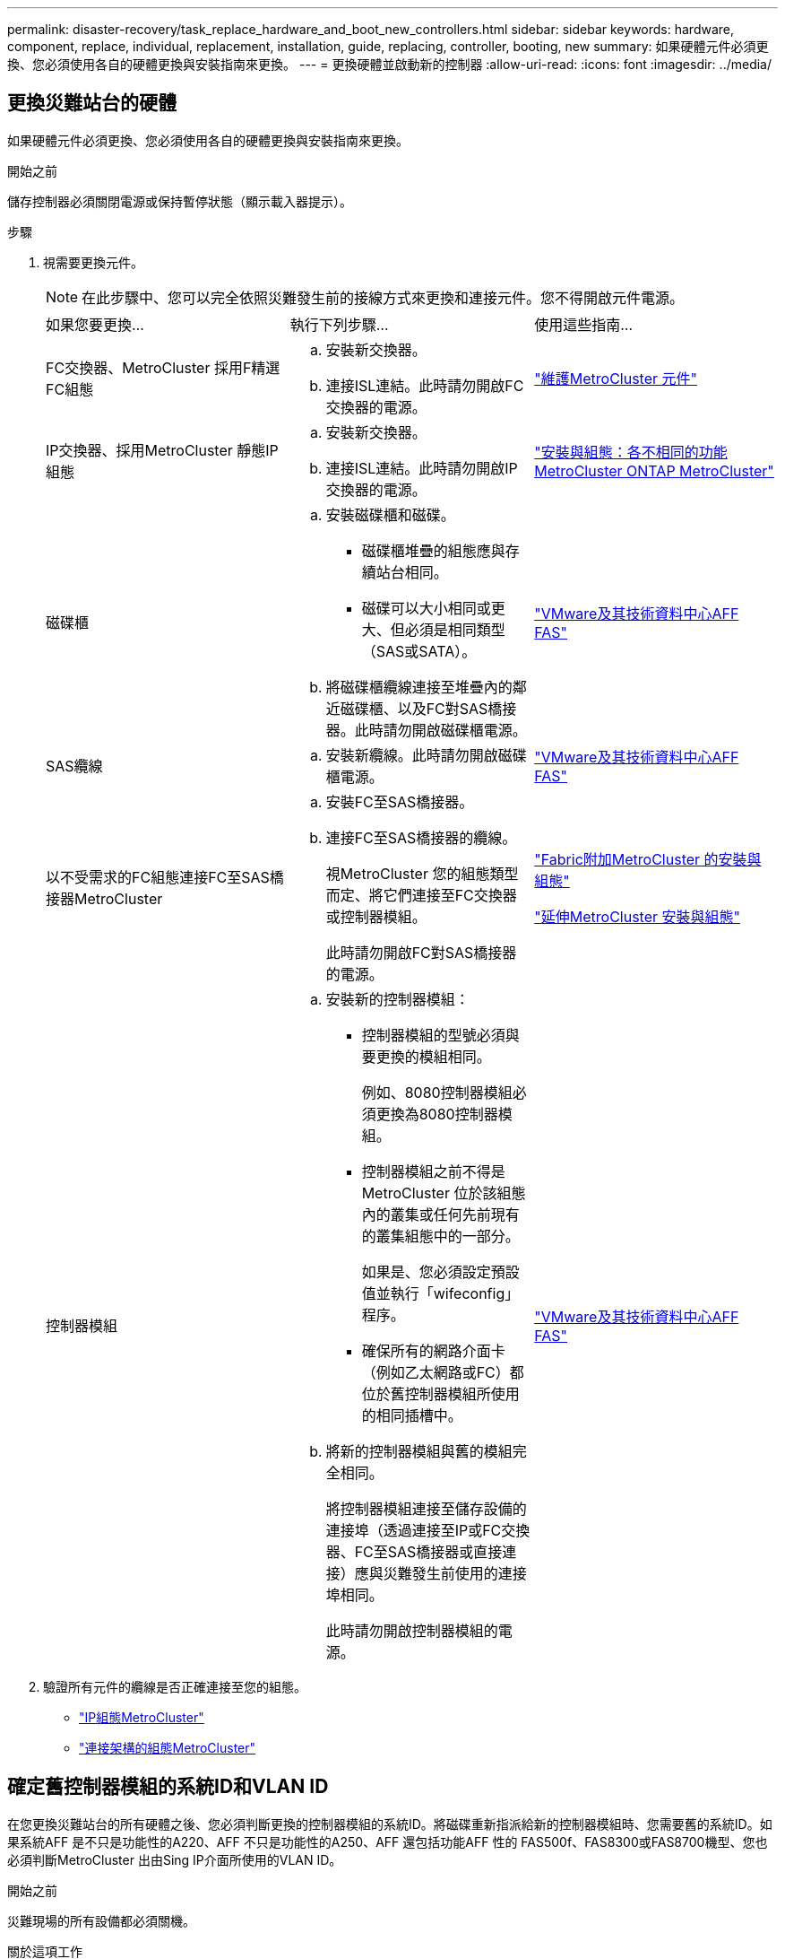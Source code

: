 ---
permalink: disaster-recovery/task_replace_hardware_and_boot_new_controllers.html 
sidebar: sidebar 
keywords: hardware, component, replace, individual, replacement, installation, guide, replacing, controller, booting, new 
summary: 如果硬體元件必須更換、您必須使用各自的硬體更換與安裝指南來更換。 
---
= 更換硬體並啟動新的控制器
:allow-uri-read: 
:icons: font
:imagesdir: ../media/




== 更換災難站台的硬體

如果硬體元件必須更換、您必須使用各自的硬體更換與安裝指南來更換。

.開始之前
儲存控制器必須關閉電源或保持暫停狀態（顯示載入器提示）。

.步驟
. 視需要更換元件。
+

NOTE: 在此步驟中、您可以完全依照災難發生前的接線方式來更換和連接元件。您不得開啟元件電源。

+
|===


| 如果您要更換... | 執行下列步驟... | 使用這些指南... 


 a| 
FC交換器、MetroCluster 採用F精選FC組態
 a| 
.. 安裝新交換器。
.. 連接ISL連結。此時請勿開啟FC交換器的電源。

| link:../maintain/index.html["維護MetroCluster 元件"] 


 a| 
IP交換器、採用MetroCluster 靜態IP組態
 a| 
.. 安裝新交換器。
.. 連接ISL連結。此時請勿開啟IP交換器的電源。

 a| 
link:../install-ip/concept_considerations_differences.html["安裝與組態：各不相同的功能MetroCluster ONTAP MetroCluster"]



 a| 
磁碟櫃
 a| 
.. 安裝磁碟櫃和磁碟。
+
*** 磁碟櫃堆疊的組態應與存續站台相同。
*** 磁碟可以大小相同或更大、但必須是相同類型（SAS或SATA）。


.. 將磁碟櫃纜線連接至堆疊內的鄰近磁碟櫃、以及FC對SAS橋接器。此時請勿開啟磁碟櫃電源。

| link:http://docs.netapp.com/platstor/index.jsp["VMware及其技術資料中心AFF FAS"^] 


 a| 
SAS纜線
 a| 
.. 安裝新纜線。此時請勿開啟磁碟櫃電源。

 a| 
link:http://docs.netapp.com/platstor/index.jsp["VMware及其技術資料中心AFF FAS"^]



 a| 
以不受需求的FC組態連接FC至SAS橋接器MetroCluster
 a| 
.. 安裝FC至SAS橋接器。
.. 連接FC至SAS橋接器的纜線。
+
視MetroCluster 您的組態類型而定、將它們連接至FC交換器或控制器模組。

+
此時請勿開啟FC對SAS橋接器的電源。


 a| 
link:../install-fc/index.html["Fabric附加MetroCluster 的安裝與組態"]

link:../install-stretch/concept_considerations_differences.html["延伸MetroCluster 安裝與組態"]



 a| 
控制器模組
 a| 
.. 安裝新的控制器模組：
+
*** 控制器模組的型號必須與要更換的模組相同。
+
例如、8080控制器模組必須更換為8080控制器模組。

*** 控制器模組之前不得是MetroCluster 位於該組態內的叢集或任何先前現有的叢集組態中的一部分。
+
如果是、您必須設定預設值並執行「wifeconfig」程序。

*** 確保所有的網路介面卡（例如乙太網路或FC）都位於舊控制器模組所使用的相同插槽中。


.. 將新的控制器模組與舊的模組完全相同。
+
將控制器模組連接至儲存設備的連接埠（透過連接至IP或FC交換器、FC至SAS橋接器或直接連接）應與災難發生前使用的連接埠相同。

+
此時請勿開啟控制器模組的電源。


 a| 
link:http://docs.netapp.com/platstor/index.jsp["VMware及其技術資料中心AFF FAS"^]

|===
. 驗證所有元件的纜線是否正確連接至您的組態。
+
** link:../install-ip/using_rcf_generator.html["IP組態MetroCluster"]
** link:../install-fc/task_fmc_mcc_transition_cable_the_new_mcc_controllers_to_the_exist_fc_fabrics.html["連接架構的組態MetroCluster"]






== 確定舊控制器模組的系統ID和VLAN ID

在您更換災難站台的所有硬體之後、您必須判斷更換的控制器模組的系統ID。將磁碟重新指派給新的控制器模組時、您需要舊的系統ID。如果系統AFF 是不只是功能性的A220、AFF 不只是功能性的A250、AFF 還包括功能AFF 性的 FAS500f、FAS8300或FAS8700機型、您也必須判斷MetroCluster 出由Sing IP介面所使用的VLAN ID。

.開始之前
災難現場的所有設備都必須關機。

.關於這項工作
本討論提供兩個和四個節點組態的範例。對於八節點組態、您必須考量第二個DR群組中其他節點的任何故障。

對於雙節點MetroCluster 的不全功能組態、您可以忽略每個站台對第二個控制器模組的參照。

本程序的範例以下列假設為基礎：

* 站台A是災難站台。
* node_a_1發生故障、正在完全更換。
* node_a_2發生故障、正在完全更換。
+
節點_a_2 MetroCluster 僅存在於四節點的不全功能組態中。

* 站台B是存續的站台。
* node_B_1正常運作。
* node_B_2正常。
+
節點_B_2 MetroCluster 僅存在於四節點的不二組態中。



控制器模組具有下列原始系統ID：

|===


| 在不含資訊的組態中的節點數MetroCluster | 節點 | 原始系統ID 


 a| 
四
 a| 
node_a_1
 a| 
4068741258



 a| 
節點_a_2
 a| 
4068741260



 a| 
節點_B_1
 a| 
4068741254



 a| 
節點_B_2
 a| 
4068741256



 a| 
二
 a| 
node_a_1
 a| 
4068741258



 a| 
節點_B_1
 a| 
4068741254

|===
.步驟
. 在運作中的站台、顯示MetroCluster 系統ID中的節點、以進行功能性設定。
+
|===


| 在不含資訊的組態中的節點數MetroCluster | 使用此命令 


 a| 
四或八個
 a| 
「MetroCluster 這個節點顯示欄位節點系統ID、ha-合作 夥伴系統ID、dr-Partner SystemID、dr輔助系統ID」



 a| 
二
 a| 
「MetroCluster 這個節點顯示欄位節點系統ID、DR-Partner SystemID」

|===
+
在此範例中、若為四節點MetroCluster 的列舉、將會擷取下列舊系統ID：

+
** 節點_a_1：40687441258
** 節點_a_2：40687441260
+
舊控制器模組擁有的磁碟仍擁有這些系統ID。

+
[listing]
----
metrocluster node show -fields node-systemid,ha-partner-systemid,dr-partner-systemid,dr-auxiliary-systemid

dr-group-id cluster    node      node-systemid ha-partner-systemid dr-partner-systemid dr-auxiliary-systemid
----------- ---------- --------  ------------- ------ ------------ ------ ------------ ------ --------------
1           Cluster_A  Node_A_1  4068741258    4068741260          4068741254          4068741256
1           Cluster_A  Node_A_2  4068741260    4068741258          4068741256          4068741254
1           Cluster_B  Node_B_1  -             -                   -                   -
1           Cluster_B  Node_B_2  -             -                   -                   -
4 entries were displayed.
----


+
在此範例中、若為雙節點MetroCluster 的列舉、將會擷取下列舊系統ID：

+
** 節點_a_1：40687441258
+
舊控制器模組擁有的磁碟仍擁有此系統ID。

+
[listing]
----
metrocluster node show -fields node-systemid,dr-partner-systemid

dr-group-id cluster    node      node-systemid dr-partner-systemid
----------- ---------- --------  ------------- ------------
1           Cluster_A  Node_A_1  4068741258    4068741254
1           Cluster_B  Node_B_1  -             -
2 entries were displayed.
----


. 如需MetroCluster 使用ONTAP 「功能不完整」服務的靜態IP組態、請取得ONTAP 「功能不完整」服務的IP位址：
+
「儲存iSCSI啟動器show -Node *-label中介器」

. 如果系統AFF 是不只A220、AFF 不只A400、FAS2750、FAS8300或FAS8700機型、 確定VLAN ID：
+
《不互連秀》MetroCluster

+
VLAN ID包含在輸出的介面卡欄位中顯示的介面卡名稱中。

+
在此範例中、VLAN ID為120和130：

+
[listing]
----
metrocluster interconnect show
                          Mirror   Mirror
                  Partner Admin    Oper
Node Partner Name Type    Status   Status  Adapter Type   Status
---- ------------ ------- -------- ------- ------- ------ ------
Node_A_1 Node_A_2 HA      enabled  online
                                           e0a-120 iWARP  Up
                                           e0b-130 iWARP  Up
         Node_B_1 DR      enabled  online
                                           e0a-120 iWARP  Up
                                           e0b-130 iWARP  Up
         Node_B_2 AUX     enabled  offline
                                           e0a-120 iWARP  Up
                                           e0b-130 iWARP  Up
Node_A_2 Node_A_1 HA      enabled  online
                                           e0a-120 iWARP  Up
                                           e0b-130 iWARP  Up
         Node_B_2 DR      enabled  online
                                           e0a-120 iWARP  Up
                                           e0b-130 iWARP  Up
         Node_B_1 AUX     enabled  offline
                                           e0a-120 iWARP  Up
                                           e0b-130 iWARP  Up
12 entries were displayed.
----




== 將替換磁碟機與正常運作的站台隔離（MetroCluster 知識產權組態）

您必須從MetroCluster 正常運作的節點中斷連接到任何更換磁碟機、以隔離這些磁碟機。

.關於這項工作
此程序僅適用於MetroCluster 不完整的IP組態。

.步驟
. 從任一正常節點的提示字元、變更為進階權限層級：
+
"進階權限"

+
當系統提示您繼續進入進階模式時、您需要用「y」回應、並看到進階模式提示（*>）。

. 中斷DR群組中兩個可用節點上的iSCSI啟動器連線：
+
「儲存iSCSI啟動器中斷連線-節點存續節點-標籤*」

+
此命令必須發出兩次、每個正常運作的節點都必須發出一次。

+
以下範例顯示在站台B上中斷啟動器連線的命令：

+
[listing]
----
site_B::*> storage iscsi-initiator disconnect -node node_B_1 -label *
site_B::*> storage iscsi-initiator disconnect -node node_B_2 -label *
----
. 返回管理權限層級：
+
「et -priv. admin」





== 清除控制器模組上的組態

[role="lead"]
在使用全新的控制器模組MetroCluster 進行整個過程之前、您必須先清除現有的組態。

.步驟
. 如有必要、請停止節點以顯示載入程式提示：
+
《停止》

. 在載入程式提示下、將環境變數設定為預設值：
+
「預設值」

. 儲存環境：
+
「aveenv」

. 在載入程式提示下、啟動開機功能表：
+
Boot_ONTAP功能表

. 在開機功能表提示字元中、清除組態：
+
《無花果》

+
請對確認提示回應「是」。

+
節點會重新開機、並再次顯示開機功能表。

. 在開機功能表中、選取選項* 5*以將系統開機至維護模式。
+
請對確認提示回應「是」。





== Netbooting新的控制器模組

如果新的控制器模組的ONTAP 版本不同於正常運作的控制器模組版本、則必須以netboot新的控制器模組。

.開始之前
* 您必須能夠存取HTTP伺服器。
* 您必須能夠存取NetApp支援網站、才能下載平台所需的系統檔案、以及ONTAP 其上所執行的版本的支援軟體。
+
https://mysupport.netapp.com/site/global/dashboard["NetApp支援"^]



.步驟
. 存取 https://mysupport.netapp.com/site/["NetApp 支援網站"^] 可下載用於執行系統netboot的文件。
. 從ONTAP NetApp支援網站的軟體下載區段下載適當的支援軟體、並將ONTAP-VERSION _image.tgz檔案儲存在可從網路存取的目錄中。
. 移至網路存取目錄、確認您所需的檔案可用。
+
|===


| 如果平台模式是... | 然後... 


| FAS / AFF8000系列系統 | 將ONTAP-VERIN_image.tgzfile的內容解壓縮到目標目錄：tar -zxvf ontap-VERVER版本_image.tgz注意：如果您要在Windows上解壓縮內容、請使用7-Zip或WinRAR來擷取netboot映像。您的目錄清單應包含一個netboot資料夾、其中含有核心檔案：netboot/kernel 


| 所有其他系統 | 您的目錄清單應包含一個含有核心檔案的netboot資料夾：ontap版本映像.tgz、您不需要擷取ontap版本映像.tgz檔案。 
|===
. 在載入程式提示下、設定管理LIF的netboot連線：
+
** 如果IP定址為DHCP、請設定自動連線：
+
「ifconfige0M -auto」

** 如果IP定址為靜態、請設定手動連線：
+
"ifconfige0M -addr=ip_addr -mask=netmask"'-gateway=gateway"



. 執行netboot。
+
** 如果平台是80xx系列系統、請使用下列命令：
+
“netboot \http://web_server_ip/path_to_web-accessible_directory/netboot/kernel`

** 如果平台是任何其他系統、請使用下列命令：
+
“netboot \http://web_server_ip/path_to_web-accessible_directory/ontap-version_image.tgz`



. 從開機功能表中、選取選項*（7）Install new software first*（先安裝新軟體*）、將新的軟體映像下載並安裝至開機裝置。
+
 Disregard the following message: "This procedure is not supported for Non-Disruptive Upgrade on an HA pair". It applies to nondisruptive upgrades of software, not to upgrades of controllers.
. 如果系統提示您繼續此程序、請輸入「y」、並在系統提示您輸入套件時、輸入映像檔的URL：「http://web_server_ip/path_to_web-accessible_directory/ontap-version_image.tgz`」
+
....
Enter username/password if applicable, or press Enter to continue.
....
. 當您看到類似下列的提示時、請務必輸入「n」以跳過備份恢復：
+
....
Do you want to restore the backup configuration now? {y|n}
....
. 當您看到類似於以下內容的提示時、輸入「y」重新開機：
+
....
The node must be rebooted to start using the newly installed software. Do you want to reboot now? {y|n}
....
. 從「開機」功能表中、選取*選項5*以進入「維護」模式。
. 如果您有四節點MetroCluster 的內存不整組態、請在其他新的控制器模組上重複此程序。




== 確定更換控制器模組的系統ID

在您更換災難站台上的所有硬體之後、必須判斷新安裝的儲存控制器模組或模組的系統ID。

.關於這項工作
您必須在維護模式下、將更換的控制器模組執行此程序。

本節提供兩個和四個節點組態的範例。對於雙節點組態、您可以忽略對每個站台第二個節點的參照。對於八節點組態、您必須考慮第二個DR群組上的其他節點。這些範例假設如下：

* 站台A是災難站台。
* 已更換node_a_1。
* 已更換node_a_2。
+
僅提供四節點MetroCluster 的不全功能組態。

* 站台B是存續的站台。
* node_B_1正常運作。
* node_B_2正常。
+
僅提供四節點MetroCluster 的不全功能組態。



本程序中的範例使用具有下列系統ID的控制器：

|===


| 在不含資訊的組態中的節點數MetroCluster | 節點 | 原始系統ID | 新系統ID | 將與此節點配對成為DR合作夥伴 


 a| 
四
 a| 
node_a_1
 a| 
4068741258
 a| 
1574774970
 a| 
節點_B_1



 a| 
節點_a_2
 a| 
4068741260
 a| 
1574774991
 a| 
節點_B_2



 a| 
節點_B_1
 a| 
4068741254
 a| 
不變
 a| 
node_a_1



 a| 
節點_B_2
 a| 
4068741256
 a| 
不變
 a| 
節點_a_2



 a| 
二
 a| 
node_a_1
 a| 
4068741258
 a| 
1574774970
 a| 
節點_B_1



 a| 
節點_B_1
 a| 
4068741254
 a| 
不變
 a| 
node_a_1

|===

NOTE: 在四節點MetroCluster 的不全功能組態中、系統會將節點與站台A的最低系統ID和站台B的最低系統ID配對、藉此決定DR合作關係因為系統ID會變更、所以在完成控制器更換之後、DR配對可能會與災難發生之前的配對不同。

在上例中：

* node_a_1（1574774970）將與node_B_1（40687441254）配對
* node_a_2（1574774991）將與node_B_2（40687441256）配對


.步驟
. 當節點處於維護模式時、顯示每個節點的本機系統ID：「磁碟顯示」
+
在下列範例中、新的本機系統ID為1574774970：

+
[listing]
----
*> disk show
 Local System ID: 1574774970
 ...
----
. 在第二個節點上、重複上一步。
+

NOTE: 在雙節點MetroCluster 的不二節點的不二組態中、不需要執行此步驟。

+
在下列範例中、新的本機系統ID為1574774991：

+
[listing]
----
*> disk show
 Local System ID: 1574774991
 ...
----




== 驗證元件的ha-config狀態

在不支援的組態中MetroCluster 、控制器模組和機箱元件的ha-config狀態必須設定為「MCC」或「mc-2n」、才能正常開機。

.開始之前
系統必須處於維護模式。

.關於這項工作
此工作必須在每個新的控制器模組上執行。

.步驟
. 在維護模式中、顯示控制器模組和機箱的HA狀態：
+
《ha-config show》

+
HA狀態是否正確取決MetroCluster 於您的使用情況組態。

+
|===


| 在整個過程中使用的控制器數量MetroCluster | 所有元件的HA狀態應為... 


 a| 
八節點或四節點MetroCluster 的不全功能FC組態
 a| 
MCC



 a| 
雙節點MetroCluster 的不含功能的FC組態
 a| 
MCC-2n



 a| 
IP組態MetroCluster
 a| 
Mccip

|===
. 如果控制器的顯示系統狀態不正確、請設定控制器模組的HA狀態：
+
|===


| 在整個過程中使用的控制器數量MetroCluster | 命令 


 a| 
八節點或四節點MetroCluster 的不全功能FC組態
 a| 
「ha-config modify控制器MCC」



 a| 
雙節點MetroCluster 的不含功能的FC組態
 a| 
「ha-config modify控制器MCC-2n」



 a| 
IP組態MetroCluster
 a| 
「ha-config modify控制器mccip」

|===
. 如果機箱顯示的系統狀態不正確、請設定機箱的HA狀態：
+
|===


| 在整個過程中使用的控制器數量MetroCluster | 命令 


 a| 
八節點或四節點MetroCluster 的不全功能FC組態
 a| 
「ha-config modify機箱MCC」



 a| 
雙節點MetroCluster 的不含功能的FC組態
 a| 
「ha-config modify機箱MCC-2n」



 a| 
IP組態MetroCluster
 a| 
「ha-config modify機箱mccip」

|===
. 在其他替換節點上重複這些步驟。

